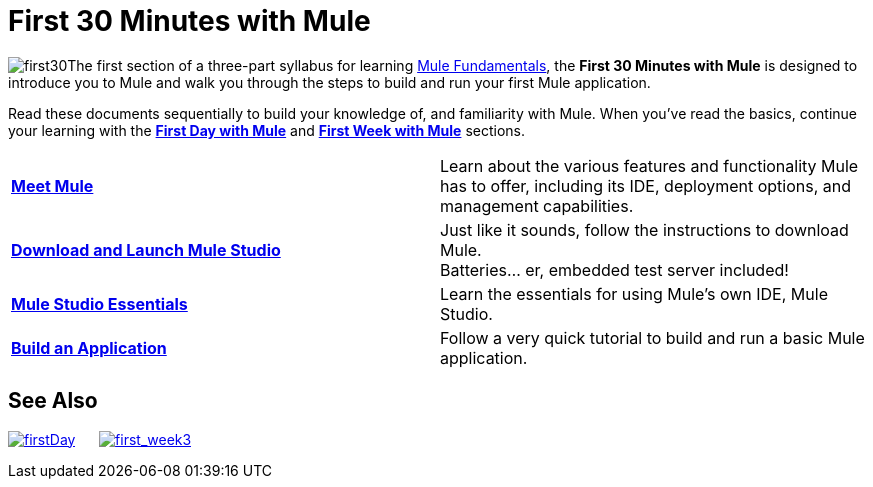 = First 30 Minutes with Mule

image:first30.png[first30]The first section of a three-part syllabus for learning link:/mule-fundamentals/v/3.4[Mule Fundamentals], the *First 30 Minutes with Mule* is designed to introduce you to Mule and walk you through the steps to build and run your first Mule application. 

Read these documents sequentially to build your knowledge of, and familiarity with Mule. When you've read the basics, continue your learning with the link:/mule-fundamentals/v/3.4/first-day-with-mule[*First Day with Mule*] and link:/mule-fundamentals/v/3.4/first-week-with-mule[*First Week with Mule*] sections.

[cols="2*"]
|===
|*link:/mule-fundamentals/v/3.4/meet-mule[Meet Mule]* |Learn about the various features and functionality Mule has to offer, including its IDE, deployment options, and management capabilities.
|*link:/mule-fundamentals/v/3.4/download-and-launch-mule-studio[Download and Launch Mule Studio]* |Just like it sounds, follow the instructions to download Mule. +
Batteries... er, embedded test server included!
|*link:/docs/display/34X/Mule+Studio+Essentials[Mule Studio Essentials]* |Learn the essentials for using Mule's own IDE, Mule Studio.
|*link:/mule-fundamentals/v/3.4/build-a-hello-world-application[Build an Application]* |Follow a very quick tutorial to build and run a basic Mule application.
|===

== See Also

link:/mule-fundamentals/v/3.4/first-day-with-mule[image:firstDay.png[firstDay]]      link:/mule-fundamentals/v/3.4/first-week-with-mule[image:first_week3.png[first_week3]]
